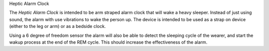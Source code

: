 Heptic Alarm Clock


The *Heptic Alarm Clock* is intended to be arm straped alarm clock that will wake a heavy sleeper. Instead
of just using sound, the alarm with use vibrations to wake the person up. The device is intended to be
used as a strap on device (either to the leg or arm) or as a bedside clock.

Using a 6 degree of freedom sensor the alarm will also be able to detect the sleeping cycle of the wearer,
and start the wakup process at the end of the REM cycle. This should increase the effectiveness of the 
alarm.


